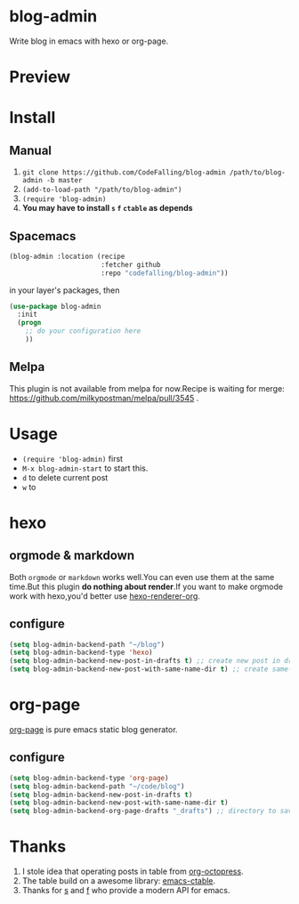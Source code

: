 * blog-admin

  #+ATTR_HTML: title="Join the chat at https://gitter.im/CodeFalling/blog-admin"
  [[https://gitter.im/CodeFalling/blog-admin?utm_source=badge&utm_medium=badge&utm_campaign=pr-badge&utm_content=badge][file:https://badges.gitter.im/CodeFalling/blog-admin.svg]]
[[https://travis-ci.org/CodeFalling/blog-admin][https://travis-ci.org/CodeFalling/blog-admin.svg]]

Write blog in emacs with hexo or org-page.
* Preview
[[https://cloud.githubusercontent.com/assets/5436704/12700452/1aa686ea-c81e-11e5-92c6-5cd5e810ba35.gif]]
* Install
** Manual
1. ~git clone https://github.com/CodeFalling/blog-admin /path/to/blog-admin -b master~
2. ~(add-to-load-path "/path/to/blog-admin")~
3. ~(require 'blog-admin)~
4. *You may have to install ~s~ ~f~ ~ctable~ as depends*
** Spacemacs
#+BEGIN_SRC emacs-lisp
  (blog-admin :location (recipe
                         :fetcher github
                         :repo "codefalling/blog-admin"))
#+END_SRC
in your layer's packages, then

#+BEGIN_SRC emacs-lisp
  (use-package blog-admin
    :init
    (progn
      ;; do your configuration here
      ))
#+END_SRC
** Melpa
This plugin is not available from melpa for now.Recipe is waiting for merge: https://github.com/milkypostman/melpa/pull/3545 .
* Usage
+ ~(require 'blog-admin)~ first
+ ~M-x blog-admin-start~ to start this.
+ ~d~ to delete current post
+ ~w~ to 
* hexo
** orgmode & markdown
Both ~orgmode~ or ~markdown~ works well.You can even use them at the same time.But this plugin *do nothing about render*.If you want to make orgmode work with hexo,you'd better use [[https://github.com/CodeFalling/hexo-renderer-org][hexo-renderer-org]].
** configure
#+BEGIN_SRC emacs-lisp
  (setq blog-admin-backend-path "~/blog")
  (setq blog-admin-backend-type 'hexo)
  (setq blog-admin-backend-new-post-in-drafts t) ;; create new post in drafts by default
  (setq blog-admin-backend-new-post-with-same-name-dir t) ;; create same-name directory with new post
#+END_SRC

* org-page

[[https://github.com/kelvinh/org-page][org-page]] is pure emacs static blog generator.

** configure
#+BEGIN_SRC emacs-lisp
  (setq blog-admin-backend-type 'org-page)
  (setq blog-admin-backend-path "~/code/blog")
  (setq blog-admin-backend-new-post-in-drafts t)
  (setq blog-admin-backend-new-post-with-same-name-dir t)
  (setq blog-admin-backend-org-page-drafts "_drafts") ;; directory to save draft
#+END_SRC

* Thanks
1. I stole idea that operating posts in table from [[https://github.com/yoshinari-nomura/org-octopress][org-octopress]].
2. The table build on a awesome library: [[https://github.com/kiwanami/emacs-ctable][emacs-ctable]].
3. Thanks for [[https://github.com/magnars/s.el][s]] and [[https://github.com/rejeep/f.el][f]] who provide a modern API for emacs.

